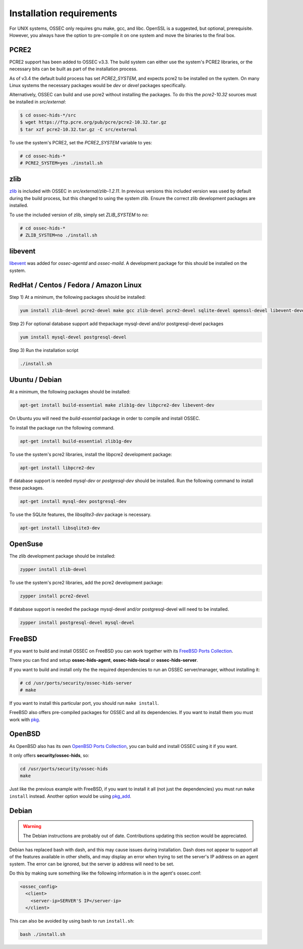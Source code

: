 .. _install_req:

Installation requirements
==========================

For UNIX systems, OSSEC only requires gnu make, gcc, and libc.
OpenSSL is a suggested, but optional, prerequisite. 
However, you always have the option to pre-compile
it on one system and move the binaries to the final box.

PCRE2
-----

.. versionadded:: 3.3

PCRE2 support has been added to OSSEC v3.3. The build system can either use the system's PCRE2 libraries,
or the necessary bits can be built as part of the installation process.

.. versionadded:: 3.4

As of v3.4 the default build process has set `PCRE2_SYSTEM`, and expects pcre2 to be installed on the system.
On many Linux systems the necessary packages would be `dev` or `devel` packages specifically.

Alternatively, OSSEC can build and use pcre2 without installing the packages.
To do this the `pcre2-10.32` sources must be installed in `src/external`:

.. code-block:: console

   $ cd ossec-hids-*/src
   $ wget https://ftp.pcre.org/pub/pcre/pcre2-10.32.tar.gz
   $ tar xzf pcre2-10.32.tar.gz -C src/external

To use the system's PCRE2, set the `PCRE2_SYSTEM` variable to yes:

.. code-block:: console

   # cd ossec-hids-*
   # PCRE2_SYSTEM=yes ./install.sh

zlib
----

`zlib <https://www.zlib.net/>`_ is included with OSSEC in `src/external/zlib-1.2.11`. In previous
versions this included version was used by default during the build process, but this changed to 
using the system zlib. Ensure the correct zlib development packages are installed.

To use the included version of zlib, simply set `ZLIB_SYSTEM` to `no`:

.. code-block:: console

   # cd ossec-hids-*
   # ZLIB_SYSTEM=no ./install.sh

libevent
--------

.. versionadded:: 3.5

`libevent <http://libevent.org/>`_ was added for `ossec-agentd` and `ossec-maild`. A development package
for this should be installed on the system.

RedHat / Centos / Fedora / Amazon Linux
------

Step 1) At a minimum, the following packages should be installed:

.. code-block:: console

   yum install zlib-devel pcre2-devel make gcc zlib-devel pcre2-devel sqlite-devel openssl-devel libevent-devel

Step 2) For optional database support add thepackage mysql-devel and/or postgresql-devel packages

.. code-block:: console

   yum install mysql-devel postgresql-devel


Step 3) Run the installation script

.. code-block:: console

   ./install.sh



Ubuntu / Debian
------

At a minimum, the following packages should be installed:

.. code-block:: console

   apt-get install build-essential make zlib1g-dev libpcre2-dev libevent-dev

On Ubuntu you will need the *build-essential* package in order to
compile and install OSSEC.

To install the package run the following command.

.. code-block:: console

   apt-get install build-essential zlib1g-dev

To use the system's pcre2 libraries, install the libpcre2 development package:

.. code-block:: console

   apt-get install libpcre2-dev

If database support is needed *mysql-dev* or *postgresql-dev* should be
installed. Run the following command to install these packages.

.. code-block:: console 

    apt-get install mysql-dev postgresql-dev

To use the SQLite features, the `libsqlite3-dev` package is necessary.

.. versionadded:: 3.0

.. code-block:: console

   apt-get install libsqlite3-dev



OpenSuse
--------

The zlib development package should be installed:

.. code-block:: console

   zypper install zlib-devel

To use the system's pcre2 libraries, add the pcre2 development package:

.. code-block:: console

   zypper install pcre2-devel

If database support is needed the package mysql-devel and/or postgresql-devel will
need to be installed.

.. code-block:: console

   zypper install postgresql-devel mysql-devel

FreeBSD
-------

If you want to build and install OSSEC on FreeBSD you can work together with
its `FreeBSD Ports Collection <https://www.freebsd.org/ports>`_.

There you can find and setup **ossec-hids-agent**, **ossec-hids-local** or
**ossec-hids-server**.

If you want to build and install only the the required dependencies to run an
OSSEC server/manager, without installing it:

.. code-block:: console

   # cd /usr/ports/security/ossec-hids-server
   # make

If you want to install this particular port, you should run ``make install``.

FreeBSD also offers pre-compiled packages for OSSEC and all its dependencies. If you
want to install them you must work with
`pkg <https://www.freebsd.org/doc/handbook/pkgng-intro.html>`_.

OpenBSD
-------

As OpenBSD also has its own `OpenBSD Ports Collection <https://www.openbsd.org/faq/ports/ports.html>`_,
you can build and install OSSEC using it if you want.

It only offers **security/ossec-hids**, so:

.. code-block:: console

   cd /usr/ports/security/ossec-hids
   make

Just like the previous example with FreeBSD, if you want to install it all (not just the
dependencies) you must run ``make install`` instead. Another option would be using
`pkg_add <https://www.openbsd.org/faq/faq15.html>`_.

Debian
------

.. warning::

   The Debian instructions are probably out of date. Contributions updating this section
   would be appreciated.


Debian has replaced bash with dash, and this may cause issues during
installation. Dash does not appear to support all of the features
available in other shells, and may display an error when trying to set
the server's IP address on an agent system. The error can be ignored,
but the server ip address will need to be set.

Do this by making sure something like the following information is in
the agent's ossec.conf:

.. code-block:: console

   <ossec_config>
     <client>
       <server-ip>SERVER'S IP</server-ip>
     </client>

This can also be avoided by using bash to run ``install.sh``:

.. code-block:: console

   bash ./install.sh


